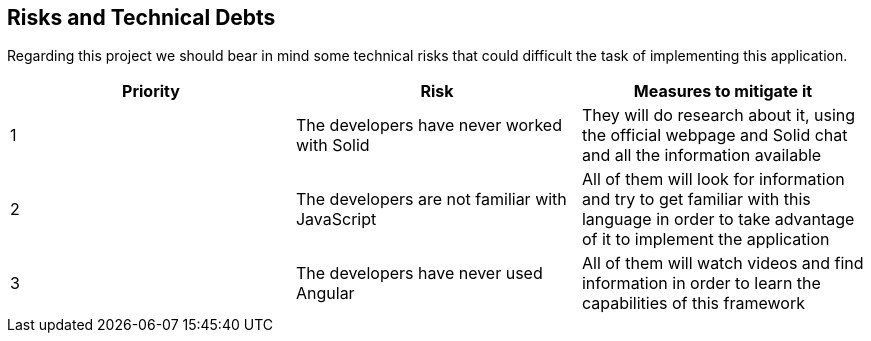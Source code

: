 [[section-technical-risks]]
== Risks and Technical Debts
Regarding this project we should bear in mind some technical risks that could difficult the task of implementing this application.

|===
|Priority |Risk |Measures to mitigate it

|1 |The developers have never worked with Solid |They will do research about it, using the official webpage and Solid chat and all the information available

|2 |The developers are not familiar with JavaScript |All of them will look for information and try to get familiar with this language in order to take advantage of it to implement the application

|3 |The developers have never used Angular |All of them will watch videos and find information in order to learn the capabilities of this framework
|===

